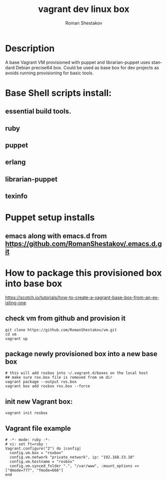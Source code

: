 #+TITLE: vagrant dev linux box
#+AUTHOR:   Roman Shestakov
#+LANGUAGE: en

* Description

A base Vagrant VM provisioned with puppet and librarian-puppet
uses standard Debian precise64 box. Could be used as base box for dev projects
as avoids running provisioning for basic tools.

* Base Shell scripts install:
** essential build tools.
** ruby
** puppet
** erlang
** librarian-puppet
** texinfo

* Puppet setup installs
** emacs along with emacs.d from https://github.com/RomanShestakov/.emacs.d.git
  
* How to package this provisioned box into base box
https://scotch.io/tutorials/how-to-create-a-vagrant-base-box-from-an-existing-one

** check vm from github and provision it
#+BEGIN_SRC 
git clone https://github.com/RomanShestakov/vm.git
cd vm
vagrant up
#+END_SRC

** package newly provisioned box into a new base box
#+BEGIN_SRC 
# this will add rosbox into ~/.vagrant.d/boxes on the local host
## make sure rox.box file is removed from vm dir
vagrant package --output ros.box
vagrant box add rosbox ros.box --force
#+END_SRC

** init new Vagrant box:
#+BEGIN_SRC 
vagrant init rosbox
#+END_SRC

** Vagrant file example

#+BEGIN_SRC 
# -*- mode: ruby -*-
# vi: set ft=ruby :
Vagrant.configure("2") do |config|
  config.vm.box = "roxbox"
  config.vm.network "private_network", ip: "192.168.33.10"
  config.vm.hostname = "rosbox"
  config.vm.synced_folder ".", "/var/www", :mount_options => ["dmode=777", "fmode=666"]
end
#+END_SRC

